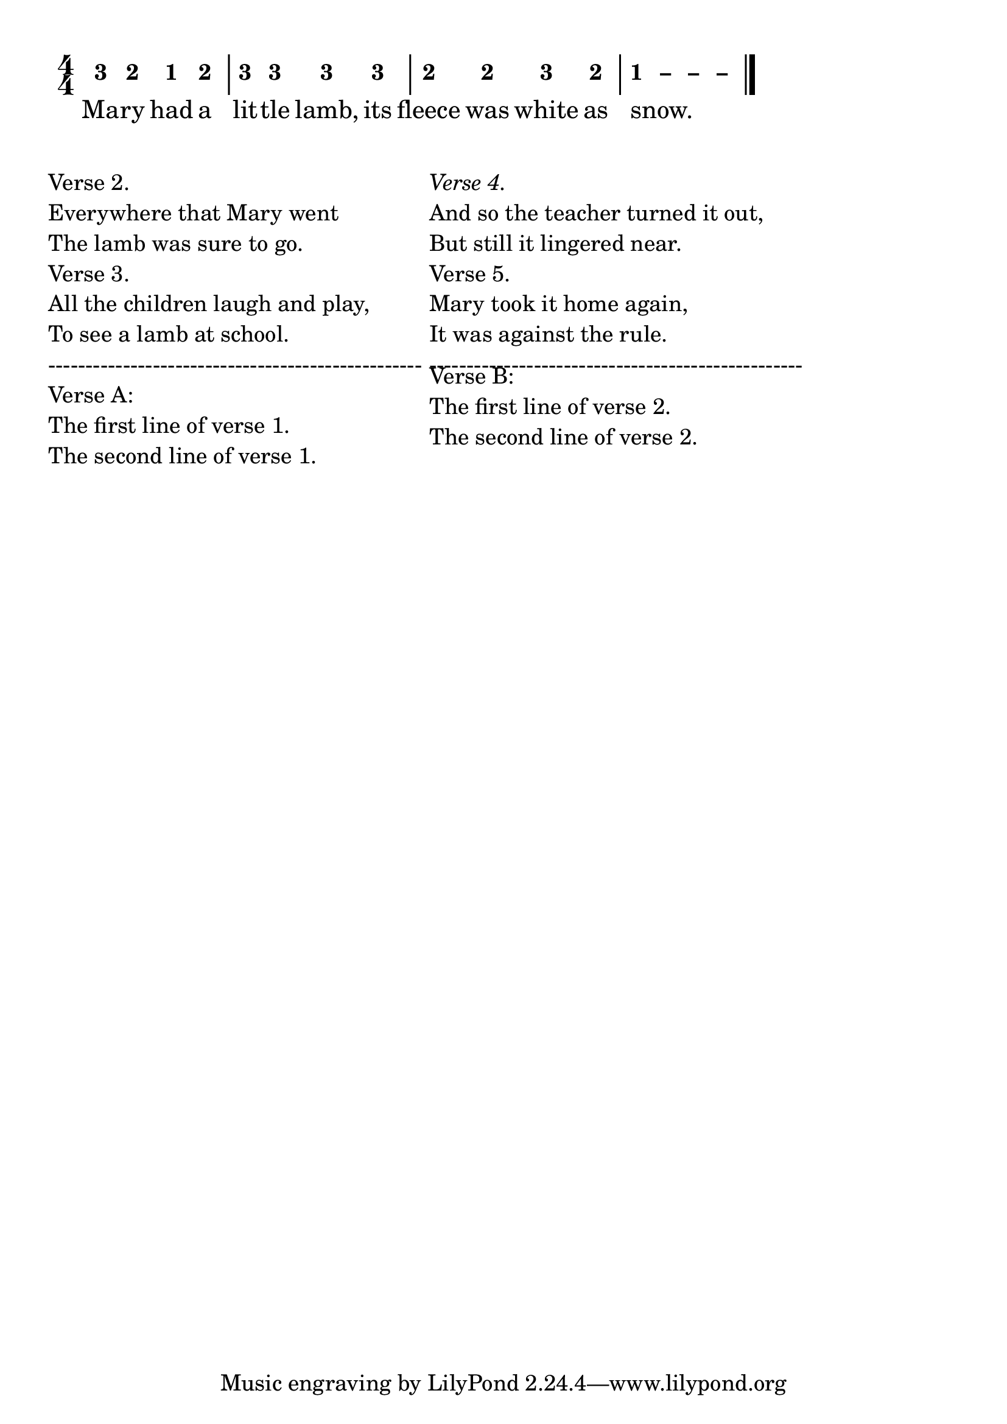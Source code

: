 \version "2.20.0"
#(set-global-staff-size 24)

% un-comment the next line to remove Lilypond tagline:
% \header { tagline="" }

\pointAndClickOff

\paper {
  print-all-headers = ##t %% allow per-score headers

  % un-comment the next line for A5:
  % #(set-default-paper-size "a5" )

  % un-comment the next line for no page numbers:
  % print-page-number = ##f

  % un-comment the next 3 lines for a binding edge:
  % two-sided = ##t
  % inner-margin = 20\mm
  % outer-margin = 10\mm

  % un-comment the next line for a more space-saving header layout:
  % scoreTitleMarkup = \markup { \center-column { \fill-line { \magnify #1.5 { \bold { \fromproperty #'header:dedication } } \magnify #1.5 { \bold { \fromproperty #'header:title } } \fromproperty #'header:composer } \fill-line { \fromproperty #'header:instrument \fromproperty #'header:subtitle \smaller{\fromproperty #'header:subsubtitle } } } }

  % Might need to enforce a minimum spacing between systems, especially if lyrics are below the last staff in a system and numbers are on the top of the next
  system-system-spacing = #'((basic-distance . 7) (padding . 5) (stretchability . 1e7))
  score-markup-spacing = #'((basic-distance . 9) (padding . 5) (stretchability . 1e7))
  score-system-spacing = #'((basic-distance . 9) (padding . 5) (stretchability . 1e7))
  markup-system-spacing = #'((basic-distance . 2) (padding . 2) (stretchability . 0))
}

%{ The jianpu-ly input was:
KeepLength
NoIndent

% tempo: 4=120
4/4

% Print many verses in multiple columns
% https://lilypond.org/doc/v2.24/Documentation/notation/stanzas#printing-stanzas-at-the-end-in-multiple-columns

c3 2 1 2  |  3 3 3 3   |  2 2 3 2  |  1 - - -

L: Ma- ry had a lit- tle lamb, its fleece was white as snow.
%}


\score {
<< \override Score.BarNumber.break-visibility = #center-visible
\override Score.BarNumber.Y-offset = -1
\set Score.barNumberVisibility = #(every-nth-bar-number-visible 5)

%% === BEGIN JIANPU STAFF ===
    \new RhythmicStaff \with {
    \consists "Accidental_engraver" 
    %% Get rid of the stave but not the barlines:
    \override StaffSymbol.line-count = #0 %% tested in 2.15.40, 2.16.2, 2.18.0, 2.18.2, 2.20.0 and 2.22.2
    \override BarLine.bar-extent = #'(-2 . 2) %% LilyPond 2.18: please make barlines as high as the time signature even though we're on a RhythmicStaff (2.16 and 2.15 don't need this although its presence doesn't hurt; Issue 3685 seems to indicate they'll fix it post-2.18)
    }
    { \new Voice="W" {
    \override Beam.transparent = ##f
    \override Stem.direction = #DOWN
    \override Tie.staff-position = #2.5
    \tupletUp
    \override Stem.length-fraction = #0
    \override Beam.beam-thickness = #0.1
    \override Beam.length-fraction = #0.5
    \override Voice.Rest.style = #'neomensural % this size tends to line up better (we'll override the appearance anyway)
    \override Accidental.font-size = #-4
    \override TupletBracket.bracket-visibility = ##t
\set Voice.chordChanges = ##t %% 2.19 bug workaround

    \override Staff.TimeSignature.style = #'numbered
    \override Staff.Stem.transparent = ##t
     \time 4/4 #(define (note-three grob grob-origin context)
  (if (and (eq? (ly:context-property context 'chordChanges) #t)
      (or (grob::has-interface grob 'note-head-interface)
        (grob::has-interface grob 'rest-interface)))
    (begin
      (ly:grob-set-property! grob 'stencil
        (grob-interpret-markup grob
          (make-lower-markup 0.5 (make-bold-markup "3")))))))
  \applyOutput #'Voice #note-three e'4
#(define (note-two grob grob-origin context)
  (if (and (eq? (ly:context-property context 'chordChanges) #t)
      (or (grob::has-interface grob 'note-head-interface)
        (grob::has-interface grob 'rest-interface)))
    (begin
      (ly:grob-set-property! grob 'stencil
        (grob-interpret-markup grob
          (make-lower-markup 0.5 (make-bold-markup "2")))))))
  \applyOutput #'Voice #note-two d'4
#(define (note-one grob grob-origin context)
  (if (and (eq? (ly:context-property context 'chordChanges) #t)
      (or (grob::has-interface grob 'note-head-interface)
        (grob::has-interface grob 'rest-interface)))
    (begin
      (ly:grob-set-property! grob 'stencil
        (grob-interpret-markup grob
          (make-lower-markup 0.5 (make-bold-markup "1")))))))
  \applyOutput #'Voice #note-one c'4
  \applyOutput #'Voice #note-two d'4 | | %{ bar 2: %}
  \applyOutput #'Voice #note-three e'4
  \applyOutput #'Voice #note-three e'4   \applyOutput #'Voice #note-three e'4   \applyOutput #'Voice #note-three e'4 | | %{ bar 3: %}
  \applyOutput #'Voice #note-two d'4
  \applyOutput #'Voice #note-two d'4   \applyOutput #'Voice #note-three e'4   \applyOutput #'Voice #note-two d'4 | \once \override Tie.transparent = ##t \once \override Tie.staff-position = #0 | %{ bar 4: %}
  \applyOutput #'Voice #note-one c'4
 ~ \once \override Tie.transparent = ##t \once \override Tie.staff-position = #0 #(define (note-dashone grob grob-origin context)
  (if (and (eq? (ly:context-property context 'chordChanges) #t)
      (or (grob::has-interface grob 'note-head-interface)
        (grob::has-interface grob 'rest-interface)))
    (begin
      (ly:grob-set-property! grob 'stencil
        (grob-interpret-markup grob
          (make-lower-markup 0.5 (make-bold-markup "–")))))))
  \applyOutput #'Voice #note-dashone c'4
 ~ \once \override Tie.transparent = ##t \once \override Tie.staff-position = #0   \applyOutput #'Voice #note-dashone c'4
 ~   \applyOutput #'Voice #note-dashone c'4 \bar "|." } }
% === END JIANPU STAFF ===

\new Lyrics = "IX" { \lyricsto "W" { Ma --
ry had a lit --
tle lamb, its fleece was white as snow. } } 
>>
\layout{ indent = 0.0 } }
\score {
\unfoldRepeats
<< 

% === BEGIN MIDI STAFF ===
    \new Staff { \new Voice="Y" { \time 4/4 e'4 d'4 c'4 d'4 | | %{ bar 2: %} e'4 e'4 e'4 e'4 | | %{ bar 3: %} d'4 d'4 e'4 d'4 | | %{ bar 4: %} c'1 } }
% === END MIDI STAFF ===

>>
\midi { \context { \Score tempoWholesPerMinute = #(ly:make-moment 84 4)}} }
\markup {
  % \fontsize #3 % Adjust font size as needed
  \column {

   \string-lines
     "Verse 2. \n Everywhere that Mary went \n The lamb was sure to go."

    \string-lines
      "Verse 3.
       All the children laugh and play,
       To see a lamb at school.         \n--------------------------------------------------"

    \line { "Verse A:  \n" }
    \line { "The first line of verse 1. \n" }
    \line { "The second line of verse 1. \n" }
    %\hfill
  }

  % adds horizontal spacing between columns
  \hspace #0.1 % No use!
  \column {

    {
      \line \italic { Verse 4. }
      \line { And so the teacher turned it out, }
      \line { But still it lingered near. }
      %\line { -------------------------------------------------- }
    }

    \wordwrap-string "
      Verse 5.

      Mary took it home again,

      It was against the rule.

      --------------------------------------------------"

     %"Verse B:  \n"
     \line { "Verse B:  \n" }
    "The first line of verse 2. \n"
    "The second line of verse 2. \n"
    %\hfill
  }
}
